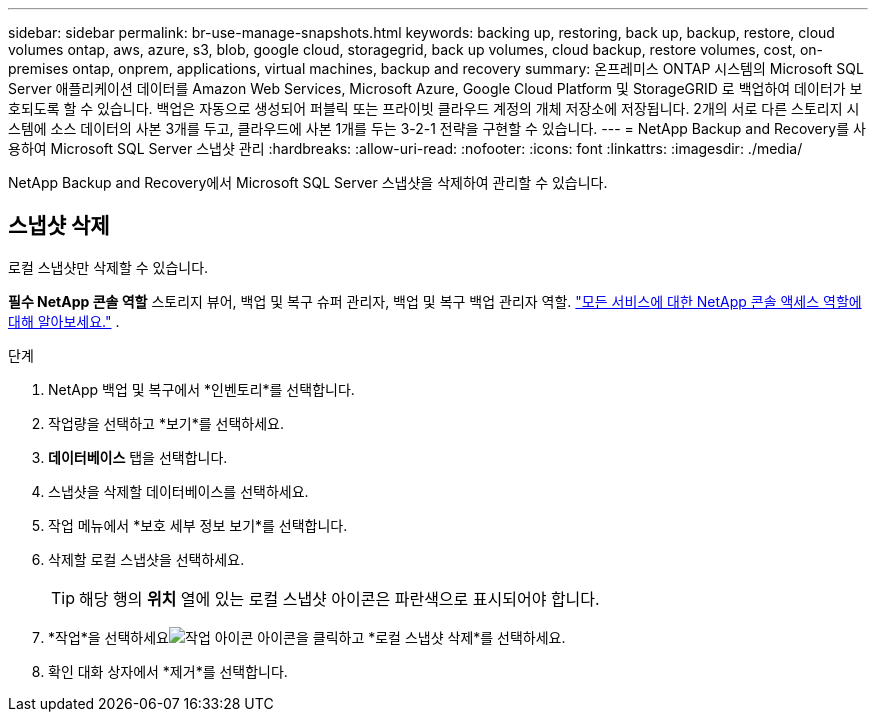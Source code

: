 ---
sidebar: sidebar 
permalink: br-use-manage-snapshots.html 
keywords: backing up, restoring, back up, backup, restore, cloud volumes ontap, aws, azure, s3, blob, google cloud, storagegrid, back up volumes, cloud backup, restore volumes, cost, on-premises ontap, onprem, applications, virtual machines, backup and recovery 
summary: 온프레미스 ONTAP 시스템의 Microsoft SQL Server 애플리케이션 데이터를 Amazon Web Services, Microsoft Azure, Google Cloud Platform 및 StorageGRID 로 백업하여 데이터가 보호되도록 할 수 있습니다. 백업은 자동으로 생성되어 퍼블릭 또는 프라이빗 클라우드 계정의 개체 저장소에 저장됩니다.  2개의 서로 다른 스토리지 시스템에 소스 데이터의 사본 3개를 두고, 클라우드에 사본 1개를 두는 3-2-1 전략을 구현할 수 있습니다. 
---
= NetApp Backup and Recovery를 사용하여 Microsoft SQL Server 스냅샷 관리
:hardbreaks:
:allow-uri-read: 
:nofooter: 
:icons: font
:linkattrs: 
:imagesdir: ./media/


[role="lead"]
NetApp Backup and Recovery에서 Microsoft SQL Server 스냅샷을 삭제하여 관리할 수 있습니다.



== 스냅샷 삭제

로컬 스냅샷만 삭제할 수 있습니다.

*필수 NetApp 콘솔 역할* 스토리지 뷰어, 백업 및 복구 슈퍼 관리자, 백업 및 복구 백업 관리자 역할. https://docs.netapp.com/us-en/console-setup-admin/reference-iam-predefined-roles.html["모든 서비스에 대한 NetApp 콘솔 액세스 역할에 대해 알아보세요."^] .

.단계
. NetApp 백업 및 복구에서 *인벤토리*를 선택합니다.
. 작업량을 선택하고 *보기*를 선택하세요.
. *데이터베이스* 탭을 선택합니다.
. 스냅샷을 삭제할 데이터베이스를 선택하세요.
. 작업 메뉴에서 *보호 세부 정보 보기*를 선택합니다.
. 삭제할 로컬 스냅샷을 선택하세요.
+

TIP: 해당 행의 *위치* 열에 있는 로컬 스냅샷 아이콘은 파란색으로 표시되어야 합니다.

. *작업*을 선택하세요image:icon-action.png["작업 아이콘"] 아이콘을 클릭하고 *로컬 스냅샷 삭제*를 선택하세요.
. 확인 대화 상자에서 *제거*를 선택합니다.

